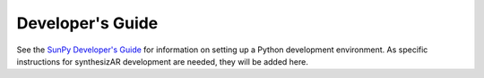 ==================
Developer's Guide
==================

See the `SunPy Developer's Guide <http://docs.sunpy.org/en/stable/dev_guide/index.html>`_ for information on setting up a Python development environment. As specific instructions for synthesizAR development are needed, they will be added here.
